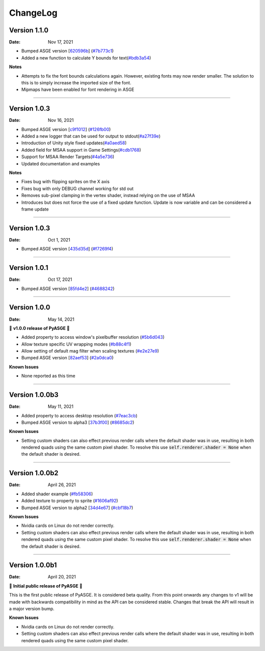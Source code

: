 ChangeLog
=========

Version 1.1.0
---------------

:Date: Nov 17, 2021

* Bumped ASGE version [620596b_] (`#7b773c1 <https://github.com/HuxyUK/pyasge/commit/7b773c196b7fcc66c4ada3b8d7350518439ad080>`__)
* Added a new function to calculate Y bounds for text(`#bdb3a54 <https://github.com/HuxyUK/pyasge/commit/bdb3a546c6bb9951b3f0e0269b225638ecb1a2ac>`__)

**Notes**

* Attempts to fix the font bounds calculations again. However, existing fonts may now render smaller.
  The solution to this is to simply increase the imported size of the font.
* Mipmaps have been enabled for font rendering in ASGE

.. _620596b: https://github.com/HuxyUK/ASGE/commit/620596bce52b284d488fb887b7febb51ec559712

....

Version 1.0.3
---------------

:Date: Nov 16, 2021

* Bumped ASGE version [c9f1012_] (`#126fb00 <https://github.com/HuxyUK/pyasge/commit/e7f01fc0e2081c9a6c6fd16c4c9b9ba6b8be32f4>`__)
* Added a new logger that can be used for output to stdout(`#a27f39e <https://github.com/HuxyUK/pyasge/commit/a27f39ea98e52dd1c73723ac6538830e9f0426d5>`__)
* Introduction of Unity style fixed updates(`#a0aed58 <https://github.com/HuxyUK/pyasge/commit/a0aed5893f11cdbb9c6078ef705cb580ae902ddd>`__)
* Added field for MSAA support in Game Settings(`#cdb1768 <https://github.com/HuxyUK/pyasge/commit/cdb1768af7813fe63d30855a550085cb4f322445>`__)
* Support for MSAA Render Targets(`#4a5e736 <https://github.com/HuxyUK/pyasge/commit/4a5e7360ff6beef6bfdfb6c3988b3be182365264>`__)
* Updated documentation and examples

**Notes**

* Fixes bug with flipping sprites on the X axis
* Fixes bug with only DEBUG channel working for std out
* Removes sub-pixel clamping in the vertex shader, instead relying on the use of MSAA
* Introduces but does not force the use of a fixed update function. Update is now variable and can be considered a frame update

.. _c9f1012: https://github.com/HuxyUK/ASGE/commit/c9f10124722ea159521dcbde32efb3b3cb62385b

....

Version 1.0.3
---------------

:Date: Oct 1, 2021

* Bumped ASGE version [435d35d_] (`#f7269f4 <https://github.com/HuxyUK/pyasge/commit/f7269f44e1e90ea75a5987b015d5cd2d4a881016>`__)

.. _435d35d: https://github.com/HuxyUK/ASGE/commit/9d42f9bd075af0a86b2e3cc1f28a8eda04050422

....

Version 1.0.1
---------------

:Date: Oct 17, 2021


* Bumped ASGE version [85fd4e2_] (`#4688242 <https://github.com/HuxyUK/pyasge/commit/46882428d29b3c50b779599d34b86d65d00ebaca>`__)

.. _85fd4e2: https://github.com/HuxyUK/ASGE/commit/85fd4e205410653164d50bdb3b3b936fab0a0620

....

Version 1.0.0
---------------

:Date: May 14, 2021

🎉 **v1.0.0 release of PyASGE** 🎉

* Added property to access window's pixelbuffer resolution (`#5b6d043 <https://github.com/HuxyUK/pyasge/commit/5b6d043dcaa894cec672f130f416089fb9b5e01c>`__)
* Allow texture specific UV wrapping modes (`#b88c4f1 <https://github.com/HuxyUK/pyasge/commit/b88c4f17974ca505ea2d9ad11cd3fd94bb63d3ff>`__)
* Allow setting of default mag filter when scaling textures (`#e2e27e9 <https://github.com/HuxyUK/pyasge/commit/e2e27e9792b746e276f42292d09b7e676c21236f>`__)
* Bumped ASGE version [82aef53_] (`#2a0dca0 <https://github.com/HuxyUK/pyasge/commit/2a0dca09b273effac1732ca6c3f183a1d6445782>`__)

**Known Issues**

* None reported as this time

.. _82aef53: https://github.com/HuxyUK/ASGE/commit/82aef536e3939f9892974715f3e0513d3fe50108

....

Version 1.0.0b3
---------------

:Date: May 11, 2021

* Added property to access desktop resolution (`#7eac3cb <https://github.com/HuxyUK/pyasge/commit/7eac3cbcfe594cfa0725e9b3c20e795b9ef61530>`__)
* Bumped ASGE version to alpha3 [37b3f00_] (`#8685dc2 <https://github.com/HuxyUK/pyasge/commit/8685dc2b55956a00195b3126c709da2a75716f75>`__)

**Known Issues**

* Setting custom shaders can also effect previous render calls where
  the default shader was in use, resulting in both rendered quads
  using the same custom pixel shader. To resolve this use
  :code:`self.renderer.shader = None` when the default shader is desired.

.. _37b3f00: https://github.com/HuxyUK/ASGE/commit/37b3f00abd5e2bb8228aa937ffd8c97eb8c516fb

....

Version 1.0.0b2
---------------

:Date: April 26, 2021

* Added shader example (`#fb58306 <https://github.com/HuxyUK/pyasge/commit/fb5830612883233278b8f14c09f32540c7b581f9>`__)
* Added texture to property to sprite (`#1606af92 <https://github.com/HuxyUK/pyasge/commit/be46abcd6504ce82cffe1589ad5f8da57fc40b85>`__)
* Bumped ASGE version to alpha2 [34d4e67_] (`#cbf18b7 <https://github.com/HuxyUK/pyasge/commit/34d4e67341721fc7f7779ce2e5a2b035aff60f56>`__)

**Known Issues**

* Nvidia cards on Linux do not render correctly.

* Setting custom shaders can also effect previous render calls where
  the default shader was in use, resulting in both rendered quads
  using the same custom pixel shader. To resolve this use
  :code:`self.renderer.shader = None` when the default shader is desired.

.. _34d4e67: https://github.com/HuxyUK/ASGE/commit/4c061c7f3bcf0e49ce7aa2180e7c1a4c9abf87c8

....

Version 1.0.0b1
---------------

:Date: April 20, 2021

🎉 **Initial public release of PyASGE** 🎉

This is the first public release of PyASGE. It is considered beta quality.
From this point onwards any changes to v1 will be made with backwards
compatibility in mind as the API can be considered stable. Changes that break
the API will result in a major version bump.

**Known Issues**

* Nvidia cards on Linux do not render correctly.

* Setting custom shaders can also effect previous render calls where
  the default shader was in use, resulting in both rendered quads
  using the same custom pixel shader.
